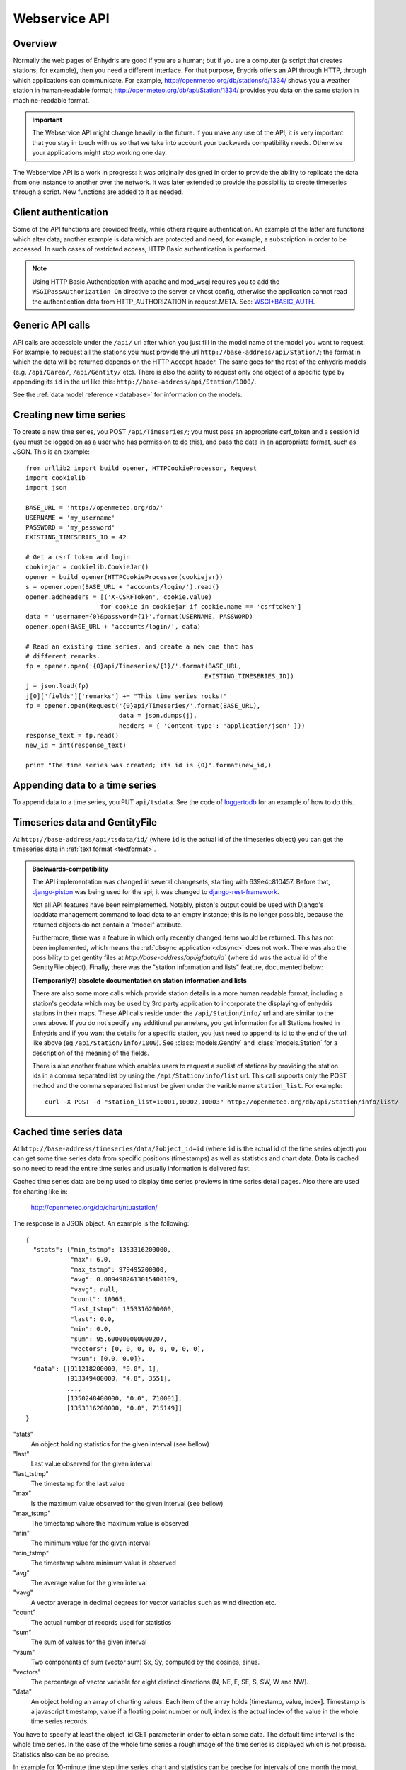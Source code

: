 .. _webservice-api:

==============
Webservice API
==============

Overview
========

Normally the web pages of Enhydris are good if you are a human; but if
you are a computer (a script that creates stations, for example), then
you need a different interface. For that purpose, Enydris offers an
API through HTTP, through which applications can communicate. For
example, http://openmeteo.org/db/stations/d/1334/ shows you a weather
station in human-readable format;
http://openmeteo.org/db/api/Station/1334/ provides you data on the
same station in machine-readable format.

.. admonition:: Important

   The Webservice API might change heavily in the future. If you make
   any use of the API, it is very important that you stay in touch
   with us so that we take into account your backwards compatibility
   needs. Otherwise your applications might stop working one day.

The Webservice API is a work in progress: it was originally designed
in order to provide the ability to replicate the data from one
instance to another over the network. It was later extended to provide
the possibility to create timeseries through a script. New functions
are added to it as needed.

Client authentication
=====================

Some of the API functions are provided freely, while others require
authentication. An example of the latter are functions which alter
data; another example is data which are protected and need, for
example, a subscription in order to be accessed. In such cases of
restricted access, HTTP Basic authentication is performed.

.. Note:: 

   Using HTTP Basic Authentication with apache and
   mod_wsgi requires you to add the ``WSGIPassAuthorization On``
   directive to the server or vhost config, otherwise the application
   cannot read the authentication data from HTTP_AUTHORIZATION in
   request.META.  See: `WSGI+BASIC_AUTH`_.  

   .. _WSGI+BASIC_AUTH: http://code.google.com/p/modwsgi/wiki/ConfigurationDirectives#WSGIPassAuthorization.

Generic API calls 
=================

API calls are accessible under the ``/api/`` url after which you just fill in
the model name of the model you want to request. For example, to request all
the stations you must provide the url ``http://base-address/api/Station/``; the
format in which the data will be returned depends on the HTTP ``Accept``
header. The same goes for the rest of the enhydris models (e.g.
``/api/Garea/``, ``/api/Gentity/`` etc). There is also the ability to request
only one object of a specific type by appending its ``id`` in the url like
this: ``http://base-address/api/Station/1000/``. 

See the :ref:`data model reference <database>` for information on the
models.

Creating new time series
========================

To create a new time series, you POST ``/api/Timeseries/``; you must
pass an appropriate csrf_token and a session id (you must be logged on
as a user who has permission to do this), and pass the data in an
appropriate format, such as JSON. This is an example::

    from urllib2 import build_opener, HTTPCookieProcessor, Request
    import cookielib
    import json

    BASE_URL = 'http://openmeteo.org/db/'
    USERNAME = 'my_username'
    PASSWORD = 'my_password'
    EXISTING_TIMESERIES_ID = 42

    # Get a csrf token and login
    cookiejar = cookielib.CookieJar()
    opener = build_opener(HTTPCookieProcessor(cookiejar))
    s = opener.open(BASE_URL + 'accounts/login/').read()
    opener.addheaders = [('X-CSRFToken', cookie.value)
                        for cookie in cookiejar if cookie.name == 'csrftoken']
    data = 'username={0}&password={1}'.format(USERNAME, PASSWORD)
    opener.open(BASE_URL + 'accounts/login/', data)

    # Read an existing time series, and create a new one that has
    # different remarks.
    fp = opener.open('{0}api/Timeseries/{1}/'.format(BASE_URL,
                                                    EXISTING_TIMESERIES_ID))
    j = json.load(fp)
    j[0]['fields']['remarks'] += "This time series rocks!"
    fp = opener.open(Request('{0}api/Timeseries/'.format(BASE_URL),
                             data = json.dumps(j),
                             headers = { 'Content-type': 'application/json' }))
    response_text = fp.read()
    new_id = int(response_text)

    print "The time series was created; its id is {0}".format(new_id,)


Appending data to a time series
===============================

To append data to a time series, you PUT ``api/tsdata``. See the code
of loggertodb_ for an example of how to do this.

.. _loggertodb: ../../pthelma/loggertodb

Timeseries data and GentityFile
===============================

At ``http://base-address/api/tsdata/id/`` (where ``id`` is the actual
id of the timeseries object) you can get the timeseries data in
:ref:`text format <textformat>`.

.. admonition:: Backwards-compatibility

   The API implementation was changed in several changesets, starting
   with 639e4c810457. Before that, django-piston_ was being used for
   the api; it was changed to django-rest-framework_.

   Not all API features have been reimplemented.  Notably, piston's
   output could be used with Django's loaddata management command to
   load data to an empty instance; this is no longer possible, because
   the returned objects do not contain a "model" attribute.

   .. _django-piston: https://bitbucket.org/jespern/django-piston/
   .. _django-rest-framework: http://django-rest-framework.org/

   Furthermore, there was a feature in which only recently changed
   items would be returned. This has not been implemented, which means
   the :ref:`dbsync application <dbsync>` does not work.
   There was also the possibility to get gentity files at
   `http://base-address/api/gfdata/id`` (where ``id`` was the actual
   id of the GentityFile object). Finally, there was the "station
   information and lists" feature, documented below:

   **(Temporarily?) obsolete documentation on station information and lists**

   There are also some more calls which provide station details in a more
   human readable format, including a station's geodata which may be used
   by 3rd party application to incorporate the displaying of enhydris
   stations in their maps. These API calls reside under the
   ``/api/Station/info/`` url and are similar to the ones above. If you
   do not specify any additional parameters, you get information for all
   Stations hosted in Enhydris and if you want the details for a specific
   station, you just need to append its id to the end of the url like
   above (eg ``/api/Station/info/1000``).  See :class:`models.Gentity`
   and :class:`models.Station` for a description of the meaning of the
   fields.

   There is also another feature which enables users to request a sublist
   of stations by providing the station ids in a comma separated list by
   using the ``/api/Station/info/list`` url. This call supports only the
   POST method and the comma separated list must be given under the
   varible name ``station_list``.  For example::
           
       curl -X POST -d "station_list=10001,10002,10003" http://openmeteo.org/db/api/Station/info/list/


Cached time series data
=======================

At ``http://base-address/timeseries/data/?object_id=id`` (where ``id``
is the actual id of the time series object) you can get some time
series data from specific positions (timestamps) as well as statistics
and chart data. Data is cached so no need to read the entire time
series and usually information is delivered fast. 

Cached time series data are being used to display time series
previews in time series detail pages. Also there are used for
charting like in:

  http://openmeteo.org/db/chart/ntuastation/

The response is a JSON object. An
example is the following::

  {
    "stats": {"min_tstmp": 1353316200000, 
              "max": 6.0, 
              "max_tstmp": 979495200000, 
              "avg": 0.0094982613015400109, 
              "vavg": null,
              "count": 10065,
              "last_tstmp": 1353316200000,
              "last": 0.0,
              "min": 0.0,
              "sum": 95.600000000000207,
              "vectors": [0, 0, 0, 0, 0, 0, 0, 0],
              "vsum": [0.0, 0.0]}, 
    "data": [[911218200000, "0.0", 1],
             [913349400000, "4.8", 3551], 
             ..., 
             [1350248400000, "0.0", 710001], 
             [1353316200000, "0.0", 715149]]
  }

"stats"
  An object holding statistics for the given interval (see bellow)

"last"
  Last value observed for the given interval

"last_tstmp"
  The timestamp for the last value

"max"
  Is the maximum value observed for the given interval (see bellow)

"max_tstmp"
  The timestamp where the maximum value is observed

"min"
  The minimum value for the given interval

"min_tstmp"
  The timestamp where minimum value is observed

"avg"
  The average value for the given interval

"vavg"
  A vector average in decimal degrees for vector variables such as
  wind direction etc.

"count"
  The actual number of records used for statistics

"sum"
  The sum of values for the given interval

"vsum"
  Two components of sum (vector sum) Sx, Sy, computed by the cosines,
  sinus.

"vectors"
  The percentage of vector variable for eight distinct directions (N,
  NE, E, SE, S, SW, W and NW).

"data"
  An object holding an array of charting values. Each item of the array
  holds [timestamp, value, index]. Timestamp is a javascript timestamp,
  value if a floating point number or null, index is the actual index
  of the value in the whole time series records. 

You have to specify at least the object_id GET parameter in order to
obtain some data. The default time interval is the whole time series.
In the case of the whole time series a rough image of the time series
is displayed which is not precise. Statistics also can be no precise.

In example for 10-minute time step time series, chart and statistics
can be precise for intervals of one month the most.

Besides ``object_id`` some other parameters can be given as GET
parameters to specify the desired interval etc:

*start_pos*
  an index number specifying the begining of an interval. Index can
  be zero (0) for the begining of the time series or at most last
  record number minus one.

*end_pos*
  an index number specifying the end of an interval.

*last*
  A string defining an interval from a pre-defined set:
    * day
    * week
    * month
    * year
    * moment (returns one value only for the last moment)
    * hour
    * twohour

  By default the end of the interval is the end of the time series. If
  time-series is auto-updated it shows the last measurements.

*date*
  Can be used in conjuction with the *last* parameter to display in
  interval beginning at the specified date. Date format: yyyy-mm-dd

*time*
  Can be used in conjuction with *last* and *date* parameters to
  specify the beginning time of the interval. Accepted format: HH:MM 

*exact_datetime*
  A boolean parameter (set to true to activate). Specifies that
  date times should be existing in time series record or else it
  returns null. If not activated, it returns the closest periods
  with data to the specified interval.

*start_offset*
  An offset in minutes for the beginning of the interval. It can
  be used i.e. to exclude the first value of a daily interval, so
  the statistics are computed correct i.e. from 144 10-min values
  rather than 145 values (e.g. from 00:10 to 24:00 rather than
  00:00 to 24:00). Suggested value for a ten minute time series is
  10

*vector*
  A boolean parameter. Set to 'true' to activate. Then vector
  statistics are being calculated.

*jsoncallback=?*
  If you're running into the Same Origin Policy, which doesn't 
  (normally) allow ajax requests to cross origins you should add
  the GET parameter above to obtain the cached time series data
  set.

A full example to get some daily values for a time series:

  https://openmeteo.org/db/timeseries/data/?object_id=230&last=day&exact_datetime=true&date=2012-11-01&time=00:00
